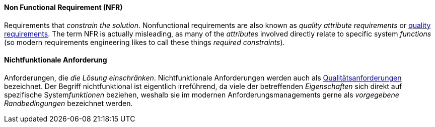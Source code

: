 [#term-non-functional-requirement]

// tag::EN[]
==== Non Functional Requirement (NFR)

Requirements that _constrain the solution_.
Nonfunctional requirements are also known as _quality attribute requirements_
or <<term-quality-requirement,quality requirements>>. The term NFR is actually misleading, as many of
the _attributes_ involved directly relate to specific system _functions_
(so modern requirements engineering likes to call these things _required constraints_).


// end::EN[]

// tag::DE[]
==== Nichtfunktionale Anforderung

Anforderungen, die _die Lösung einschränken_. Nichtfunktionale Anforderungen werden auch als <<term-quality-requirement,Qualitätsanforderungen>> bezeichnet. Der
Begriff nichtfunktional ist eigentlich irreführend, da viele der betreffenden _Eigenschaften_ sich direkt auf spezifische System__funktionen__ beziehen, weshalb sie im modernen Anforderungsmanagements gerne als _vorgegebene Randbedingungen_ bezeichnet werden.

// end::DE[]
